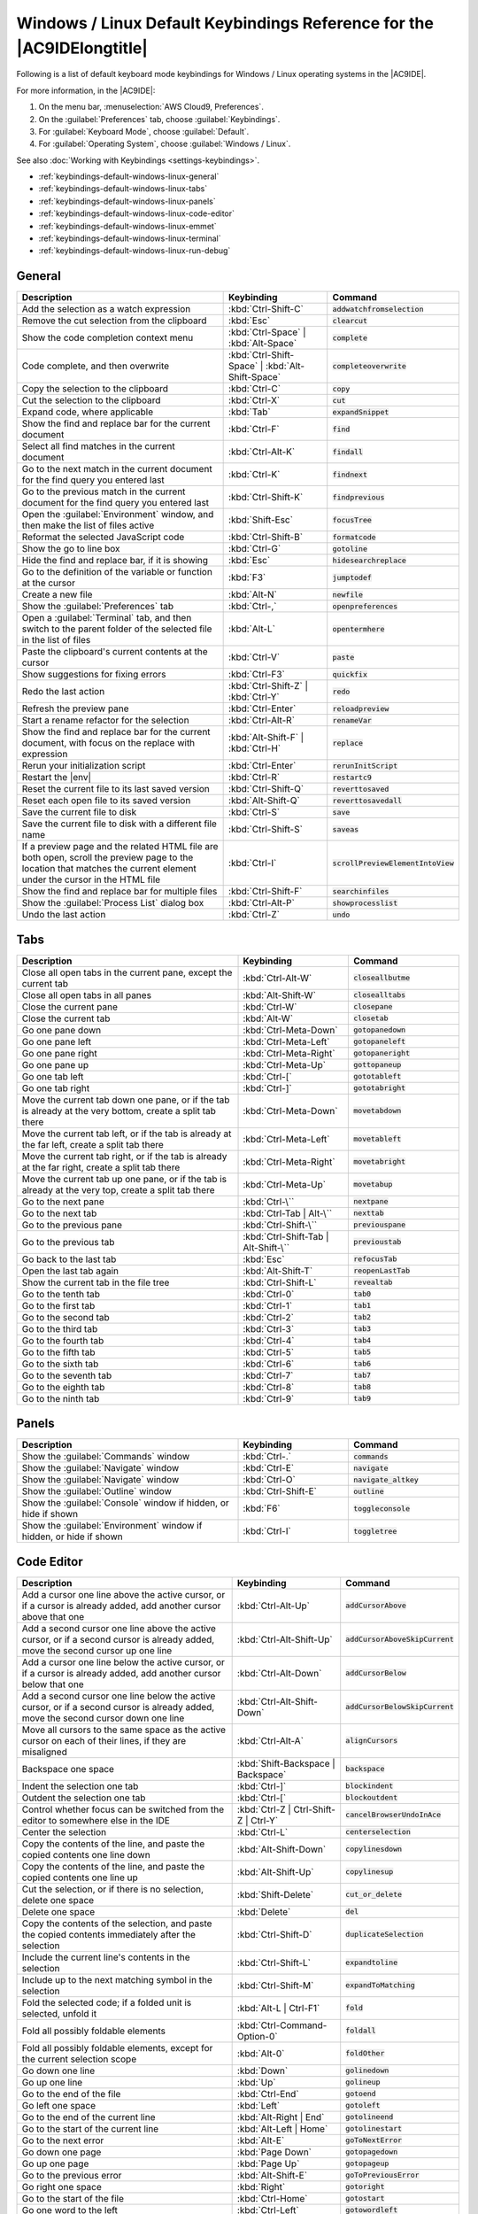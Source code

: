 .. Copyright 2010-2018 Amazon.com, Inc. or its affiliates. All Rights Reserved.

   This work is licensed under a Creative Commons Attribution-NonCommercial-ShareAlike 4.0
   International License (the "License"). You may not use this file except in compliance with the
   License. A copy of the License is located at http://creativecommons.org/licenses/by-nc-sa/4.0/.

   This file is distributed on an "AS IS" BASIS, WITHOUT WARRANTIES OR CONDITIONS OF ANY KIND,
   either express or implied. See the License for the specific language governing permissions and
   limitations under the License.

.. _keybindings-default-windows-linux:

#######################################################################
Windows / Linux Default Keybindings Reference for the |AC9IDElongtitle|
#######################################################################

.. meta::
    :description:
        Provides a list of default keyboard mode keybindings for Windows / Linux operating systems in the AWS Cloud9 IDE.

Following is a list of default keyboard mode keybindings for Windows / Linux operating systems in the |AC9IDE|.

For more information, in the |AC9IDE|:

#. On the menu bar, :menuselection:`AWS Cloud9, Preferences`.
#. On the :guilabel:`Preferences` tab, choose :guilabel:`Keybindings`.
#. For :guilabel:`Keyboard Mode`, choose :guilabel:`Default`.
#. For :guilabel:`Operating System`, choose :guilabel:`Windows / Linux`.

See also :doc:`Working with Keybindings <settings-keybindings>`.

* :ref:`keybindings-default-windows-linux-general`
* :ref:`keybindings-default-windows-linux-tabs`
* :ref:`keybindings-default-windows-linux-panels`
* :ref:`keybindings-default-windows-linux-code-editor`
* :ref:`keybindings-default-windows-linux-emmet`
* :ref:`keybindings-default-windows-linux-terminal`
* :ref:`keybindings-default-windows-linux-run-debug`

.. _keybindings-default-windows-linux-general:

General
=======

.. list-table::
   :widths: 2 1 1
   :header-rows: 1

   * - Description
     - Keybinding
     - Command
   * - Add the selection as a watch expression
     - :kbd:`Ctrl-Shift-C`
     - :code:`addwatchfromselection`
   * - Remove the cut selection from the clipboard
     - :kbd:`Esc`
     - :code:`clearcut`
   * - Show the code completion context menu
     - :kbd:`Ctrl-Space` | :kbd:`Alt-Space`
     - :code:`complete`
   * - Code complete, and then overwrite
     - :kbd:`Ctrl-Shift-Space` | :kbd:`Alt-Shift-Space`
     - :code:`completeoverwrite`
   * - Copy the selection to the clipboard
     - :kbd:`Ctrl-C`
     - :code:`copy`
   * - Cut the selection to the clipboard
     - :kbd:`Ctrl-X`
     - :code:`cut`
   * - Expand code, where applicable
     - :kbd:`Tab`
     - :code:`expandSnippet`
   * - Show the find and replace bar for the current document
     - :kbd:`Ctrl-F`
     - :code:`find`
   * - Select all find matches in the current document
     - :kbd:`Ctrl-Alt-K`
     - :code:`findall`
   * - Go to the next match in the current document for the find query you entered last
     - :kbd:`Ctrl-K`
     - :code:`findnext`
   * - Go to the previous match in the current document for the find query you entered last
     - :kbd:`Ctrl-Shift-K`
     - :code:`findprevious`
   * - Open the :guilabel:`Environment` window, and then make the list of files active
     - :kbd:`Shift-Esc`
     - :code:`focusTree`
   * - Reformat the selected JavaScript code
     - :kbd:`Ctrl-Shift-B`
     - :code:`formatcode`
   * - Show the go to line box
     - :kbd:`Ctrl-G`
     - :code:`gotoline`
   * - Hide the find and replace bar, if it is showing
     - :kbd:`Esc`
     - :code:`hidesearchreplace`
   * - Go to the definition of the variable or function at the cursor
     - :kbd:`F3`
     - :code:`jumptodef`
   * - Create a new file
     - :kbd:`Alt-N`
     - :code:`newfile`
   * - Show the :guilabel:`Preferences` tab
     - :kbd:`Ctrl-,`
     - :code:`openpreferences`
   * - Open a :guilabel:`Terminal` tab, and then switch to the parent folder of the selected file in the list of files
     - :kbd:`Alt-L`
     - :code:`opentermhere`
   * - Paste the clipboard's current contents at the cursor
     - :kbd:`Ctrl-V`
     - :code:`paste`
   * - Show suggestions for fixing errors
     - :kbd:`Ctrl-F3`
     - :code:`quickfix`
   * - Redo the last action
     - :kbd:`Ctrl-Shift-Z` | :kbd:`Ctrl-Y`
     - :code:`redo`
   * - Refresh the preview pane
     - :kbd:`Ctrl-Enter`
     - :code:`reloadpreview`
   * - Start a rename refactor for the selection
     - :kbd:`Ctrl-Alt-R`
     - :code:`renameVar`
   * - Show the find and replace bar for the current document, with focus on the replace with expression
     - :kbd:`Alt-Shift-F` | :kbd:`Ctrl-H`
     - :code:`replace`
   * - Rerun your initialization script
     - :kbd:`Ctrl-Enter`
     - :code:`rerunInitScript`
   * - Restart the |env|
     - :kbd:`Ctrl-R`
     - :code:`restartc9`
   * - Reset the current file to its last saved version
     - :kbd:`Ctrl-Shift-Q`
     - :code:`reverttosaved`
   * - Reset each open file to its saved version
     - :kbd:`Alt-Shift-Q`
     - :code:`reverttosavedall`
   * - Save the current file to disk
     - :kbd:`Ctrl-S`
     - :code:`save`
   * - Save the current file to disk with a different file name
     - :kbd:`Ctrl-Shift-S`
     - :code:`saveas`
   * - If a preview page and the related HTML file are both open, scroll the preview page to the location that matches the current element under the cursor in the HTML file
     - :kbd:`Ctrl-I`
     - :code:`scrollPreviewElementIntoView`
   * - Show the find and replace bar for multiple files
     - :kbd:`Ctrl-Shift-F`
     - :code:`searchinfiles`
   * - Show the :guilabel:`Process List` dialog box
     - :kbd:`Ctrl-Alt-P`
     - :code:`showprocesslist`
   * - Undo the last action
     - :kbd:`Ctrl-Z`
     - :code:`undo`

.. _keybindings-default-windows-linux-tabs:

Tabs
====

.. list-table::
   :widths: 2 1 1
   :header-rows: 1

   * - Description
     - Keybinding
     - Command
   * - Close all open tabs in the current pane, except the current tab
     - :kbd:`Ctrl-Alt-W`
     - :code:`closeallbutme`
   * - Close all open tabs in all panes
     - :kbd:`Alt-Shift-W`
     - :code:`closealltabs`
   * - Close the current pane
     - :kbd:`Ctrl-W`
     - :code:`closepane`
   * - Close the current tab
     - :kbd:`Alt-W`
     - :code:`closetab`
   * - Go one pane down
     - :kbd:`Ctrl-Meta-Down`
     - :code:`gotopanedown`
   * - Go one pane left
     - :kbd:`Ctrl-Meta-Left`
     - :code:`gotopaneleft`
   * - Go one pane right
     - :kbd:`Ctrl-Meta-Right`
     - :code:`gotopaneright`
   * - Go one pane up
     - :kbd:`Ctrl-Meta-Up`
     - :code:`gottopaneup`
   * - Go one tab left
     - :kbd:`Ctrl-[`
     - :code:`gototableft`
   * - Go one tab right
     - :kbd:`Ctrl-]`
     - :code:`gototabright`
   * - Move the current tab down one pane, or if the tab is already at the very bottom, create a split
       tab there
     - :kbd:`Ctrl-Meta-Down`
     - :code:`movetabdown`
   * - Move the current tab left, or if the tab is already at the far left, create a split tab there
     - :kbd:`Ctrl-Meta-Left`
     - :code:`movetableft`
   * - Move the current tab right, or if the tab is already at the far right, create a split tab there
     - :kbd:`Ctrl-Meta-Right`
     - :code:`movetabright`
   * - Move the current tab up one pane, or if the tab is already at the very top, create a split tab
       there
     - :kbd:`Ctrl-Meta-Up`
     - :code:`movetabup`
   * - Go to the next pane
     - :kbd:`Ctrl-\``
     - :code:`nextpane`
   * - Go to the next tab
     - :kbd:`Ctrl-Tab | Alt-\``
     - :code:`nexttab`
   * - Go to the previous pane
     - :kbd:`Ctrl-Shift-\``
     - :code:`previouspane`
   * - Go to the previous tab
     - :kbd:`Ctrl-Shift-Tab | Alt-Shift-\``
     - :code:`previoustab`
   * - Go back to the last tab
     - :kbd:`Esc`
     - :code:`refocusTab`
   * - Open the last tab again
     - :kbd:`Alt-Shift-T`
     - :code:`reopenLastTab`
   * - Show the current tab in the file tree
     - :kbd:`Ctrl-Shift-L`
     - :code:`revealtab`
   * - Go to the tenth tab
     - :kbd:`Ctrl-0`
     - :code:`tab0`
   * - Go to the first tab
     - :kbd:`Ctrl-1`
     - :code:`tab1`
   * - Go to the second tab
     - :kbd:`Ctrl-2`
     - :code:`tab2`
   * - Go to the third tab
     - :kbd:`Ctrl-3`
     - :code:`tab3`
   * - Go to the fourth tab
     - :kbd:`Ctrl-4`
     - :code:`tab4`
   * - Go to the fifth tab
     - :kbd:`Ctrl-5`
     - :code:`tab5`
   * - Go to the sixth tab
     - :kbd:`Ctrl-6`
     - :code:`tab6`
   * - Go to the seventh tab
     - :kbd:`Ctrl-7`
     - :code:`tab7`
   * - Go to the eighth tab
     - :kbd:`Ctrl-8`
     - :code:`tab8`
   * - Go to the ninth tab
     - :kbd:`Ctrl-9`
     - :code:`tab9`

.. _keybindings-default-windows-linux-panels:

Panels
======

.. list-table::
   :widths: 2 1 1
   :header-rows: 1

   * - Description
     - Keybinding
     - Command
   * - Show the :guilabel:`Commands` window
     - :kbd:`Ctrl-.`
     - :code:`commands`
   * - Show the :guilabel:`Navigate` window
     - :kbd:`Ctrl-E`
     - :code:`navigate`
   * - Show the :guilabel:`Navigate` window
     - :kbd:`Ctrl-O`
     - :code:`navigate_altkey`
   * - Show the :guilabel:`Outline` window
     - :kbd:`Ctrl-Shift-E`
     - :code:`outline`
   * - Show the :guilabel:`Console` window if hidden, or hide if shown
     - :kbd:`F6`
     - :code:`toggleconsole`
   * - Show the :guilabel:`Environment` window if hidden, or hide if shown
     - :kbd:`Ctrl-I`
     - :code:`toggletree`

.. _keybindings-default-windows-linux-code-editor:

Code Editor
===========

.. list-table::
   :widths: 2 1 1
   :header-rows: 1

   * - Description
     - Keybinding
     - Command
   * - Add a cursor one line above the active cursor, or if a cursor is already added, add another cursor
       above that one
     - :kbd:`Ctrl-Alt-Up`
     - :code:`addCursorAbove`
   * - Add a second cursor one line above the active cursor, or if a second cursor is already added, move
       the second cursor up one line
     - :kbd:`Ctrl-Alt-Shift-Up`
     - :code:`addCursorAboveSkipCurrent`
   * - Add a cursor one line below the active cursor, or if a cursor is already added, add another cursor
       below that one
     - :kbd:`Ctrl-Alt-Down`
     - :code:`addCursorBelow`
   * - Add a second cursor one line below the active cursor, or if a second cursor is already added, move
       the second cursor down one line
     - :kbd:`Ctrl-Alt-Shift-Down`
     - :code:`addCursorBelowSkipCurrent`
   * - Move all cursors to the same space as the active cursor on each of their lines, if they are misaligned
     - :kbd:`Ctrl-Alt-A`
     - :code:`alignCursors`
   * - Backspace one space
     - :kbd:`Shift-Backspace | Backspace`
     - :code:`backspace`
   * - Indent the selection one tab
     - :kbd:`Ctrl-]`
     - :code:`blockindent`
   * - Outdent the selection one tab
     - :kbd:`Ctrl-[`
     - :code:`blockoutdent`
   * - Control whether focus can be switched from the editor to somewhere else in the IDE
     - :kbd:`Ctrl-Z | Ctrl-Shift-Z | Ctrl-Y`
     - :code:`cancelBrowserUndoInAce`
   * - Center the selection
     - :kbd:`Ctrl-L`
     - :code:`centerselection`
   * - Copy the contents of the line, and paste the copied contents one line down
     - :kbd:`Alt-Shift-Down`
     - :code:`copylinesdown`
   * - Copy the contents of the line, and paste the copied contents one line up
     - :kbd:`Alt-Shift-Up`
     - :code:`copylinesup`
   * - Cut the selection, or if there is no selection, delete one space
     - :kbd:`Shift-Delete`
     - :code:`cut_or_delete`
   * - Delete one space
     - :kbd:`Delete`
     - :code:`del`
   * - Copy the contents of the selection, and paste the copied contents immediately after the selection
     - :kbd:`Ctrl-Shift-D`
     - :code:`duplicateSelection`
   * - Include the current line's contents in the selection
     - :kbd:`Ctrl-Shift-L`
     - :code:`expandtoline`
   * - Include up to the next matching symbol in the selection
     - :kbd:`Ctrl-Shift-M`
     - :code:`expandToMatching`
   * - Fold the selected code; if a folded unit is selected, unfold it
     - :kbd:`Alt-L | Ctrl-F1`
     - :code:`fold`
   * - Fold all possibly foldable elements
     - :kbd:`Ctrl-Command-Option-0`
     - :code:`foldall`
   * - Fold all possibly foldable elements, except for the current selection scope
     - :kbd:`Alt-0`
     - :code:`foldOther`
   * - Go down one line
     - :kbd:`Down`
     - :code:`golinedown`
   * - Go up one line
     - :kbd:`Up`
     - :code:`golineup`
   * - Go to the end of the file
     - :kbd:`Ctrl-End`
     - :code:`gotoend`
   * - Go left one space
     - :kbd:`Left`
     - :code:`gotoleft`
   * - Go to the end of the current line
     - :kbd:`Alt-Right | End`
     - :code:`gotolineend`
   * - Go to the start of the current line
     - :kbd:`Alt-Left | Home`
     - :code:`gotolinestart`
   * - Go to the next error
     - :kbd:`Alt-E`
     - :code:`goToNextError`
   * - Go down one page
     - :kbd:`Page Down`
     - :code:`gotopagedown`
   * - Go up one page
     - :kbd:`Page Up`
     - :code:`gotopageup`
   * - Go to the previous error
     - :kbd:`Alt-Shift-E`
     - :code:`goToPreviousError`
   * - Go right one space
     - :kbd:`Right`
     - :code:`gotoright`
   * - Go to the start of the file
     - :kbd:`Ctrl-Home`
     - :code:`gotostart`
   * - Go one word to the left
     - :kbd:`Ctrl-Left`
     - :code:`gotowordleft`
   * - Go one word to the right
     - :kbd:`Ctrl-Right`
     - :code:`gotowordright`
   * - Indent the selection one tab
     - :kbd:`Tab`
     - :code:`indent`
   * - Go to the matching symbol in the current scope
     - :kbd:`Ctrl-P`
     - :code:`jumptomatching`
   * - Increase the font size
     - :kbd:`Ctrl-+ | Ctrl-=`
     - :code:`largerfont`
   * - Decrease the number to the left of the cursor by 1, if it is a number
     - :kbd:`Ctrl-Shift-Down`
     - :code:`modifyNumberDown`
   * - Increase the number to the left of the cursor by 1, if it is a number
     - :kbd:`Ctrl-Shift-Up`
     - :code:`modifyNumberUp`
   * - Move the selection down one line
     - :kbd:`Alt-Down`
     - :code:`movelinesdown`
   * - Move the selection up one line
     - :kbd:`Alt-Up`
     - :code:`movelinesup`
   * - Outdent the selection one tab
     - :kbd:`Shift-Tab`
     - :code:`outdent`
   * - Turn on overwrite mode, or if on, turn off
     - :kbd:`Insert`
     - :code:`overwrite`
   * - Go down one page
     - :kbd:`Option-Page Down`
     - :code:`pagedown`
   * - Go up one page
     - :kbd:`Option-Page Up`
     - :code:`pageup`
   * - Delete the contents of the current line
     - :kbd:`Ctrl-D`
     - :code:`removeline`
   * - Delete from the cursor to the end of the current line
     - :kbd:`Alt-Delete`
     - :code:`removetolineend`
   * - Delete from the beginning of the current line up to the cursor
     - :kbd:`Alt-Backspace`
     - :code:`removetolinestart`
   * - Delete the word to the left of the cursor
     - :kbd:`Ctrl-Backspace`
     - :code:`removewordleft`
   * - Delete the word to the right of the cursor
     - :kbd:`Ctrl-Delete`
     - :code:`removewordright`
   * - Replay previously recorded keystrokes
     - :kbd:`Ctrl-Shift-E`
     - :code:`replaymacro`
   * - Scroll the current file down by one line
     - :kbd:`Ctrl-Down`
     - :code:`scrolldown`
   * - Scroll the current file up by one line
     - :kbd:`Ctrl-Up`
     - :code:`scrollup`
   * - Select all selectable content
     - :kbd:`Ctrl-A`
     - :code:`selectall`
   * - Include the next line down in the selection
     - :kbd:`Shift-Down`
     - :code:`selectdown`
   * - Include the next space to the left in the selection
     - :kbd:`Shift-Left`
     - :code:`selectleft`
   * - Include the rest of the current line in the selection, starting from the cursor
     - :kbd:`Shift-End`
     - :code:`selectlineend`
   * - Include the beginning of the current line in the selection, up to the cursor
     - :kbd:`Shift-Home`
     - :code:`selectlinestart`
   * - Include more matching selections that are after the selection
     - :kbd:`Ctrl-Alt-Right`
     - :code:`selectMoreAfter`
   * - Include more matching selections that are before the selection
     - :kbd:`Ctrl-Alt-Left`
     - :code:`selectMoreBefore`
   * - Include the next matching selection that is after the selection
     - :kbd:`Ctrl-Alt-Shift-Right`
     - :code:`selectNextAfter`
   * - Include the next matching selection that is before the selection
     - :kbd:`Ctrl-Alt-Shift-Left`
     - :code:`selectNextBefore`
   * - Select or find the next matching selection
     - :kbd:`Alt-K`
     - :code:`selectOrFindNext`
   * - Select or find the previous matching selection
     - :kbd:`Alt-Shift-K`
     - :code:`selectOrFindPrevious`
   * - Include from the cursor down to the end of the current page in the selection
     - :kbd:`Shift-Page Down`
     - :code:`selectpagedown`
   * - Include from the cursor up to the beginning of the current page in the selection
     - :kbd:`Shift-Page Up`
     - :code:`selectpageup`
   * - Include the next space to the right of the cursor in the selection
     - :kbd:`Shift-Right`
     - :code:`selectright`
   * - Include from the cursor down to the end of the current file in the selection
     - :kbd:`Ctrl-Shift-End`
     - :code:`selecttoend`
   * - Include from the cursor to the end of the current line in the selection
     - :kbd:`Alt-Shift-Right`
     - :code:`selecttolineend`
   * - Include from the beginning of the current line to the cursor in the selection
     - :kbd:`Alt-Shift-Left`
     - :code:`selecttolinestart`
   * - Include from the cursor to the next matching symbol in the current scope
     - :kbd:`Ctrl-Shift-P`
     - :code:`selecttomatching`
   * - Include from the cursor up to the beginning of the current file in the selection
     - :kbd:`Ctrl-Shift-Home`
     - :code:`selecttostart`
   * - Include the next line up in the selection
     - :kbd:`Shift-Up`
     - :code:`selectup`
   * - Include the next word to the left of the cursor in the selection
     - :kbd:`Ctrl-Shift-Left`
     - :code:`selectwordleft`
   * - Include the next word to the right of the cursor in the selection
     - :kbd:`Ctrl-Shift-Right`
     - :code:`selectwordright`
   * - Show the :guilabel:`Preferences` tab
     - :kbd:`Ctrl-,`
     - :code:`showSettingsMenu`
   * - Clear all previous selections
     - :kbd:`Esc`
     - :code:`singleSelection`
   * - Decrease the font size
     - :kbd:`Ctrl--`
     - :code:`smallerfont`
   * - If multiple lines are selected, rearrange them into a sorted order
     - :kbd:`Ctrl-Alt-S`
     - :code:`sortlines`
   * - Add a cursor at the end of the current line
     - :kbd:`Ctrl-Alt-L`
     - :code:`splitIntoLines`
   * - Move the contents of the cursor to the end of the line, to its own line
     - :kbd:`Ctrl-O`
     - :code:`splitline`
   * - Surround the selection with block comment characters, or remove them if they are there
     - :kbd:`Ctrl-Shift-/`
     - :code:`toggleBlockComment`
   * - Add line comment characters at the start of each selected line, or remove them if they are there
     - :kbd:`Ctrl-/`
     - :code:`togglecomment`
   * - Fold code, or remove code folding if it is there
     - :kbd:`F2`
     - :code:`toggleFoldWidget`
   * - Fold parent code, or remove folding if it is there
     - :kbd:`Alt-F2`
     - :code:`toggleParentFoldWidget`
   * - Start keystroke recording, or stop if it is already recording
     - :kbd:`Ctrl-Alt-E`
     - :code:`togglerecording`
   * - Wrap words, or stop wrapping words if they are already wrapping
     - :kbd:`Ctrl-Q`
     - :code:`toggleWordWrap`
   * - Change the selection to all lowercase
     - :kbd:`Ctrl-Shift-U`
     - :code:`tolowercase`
   * - Change the selection to all uppercase
     - :kbd:`Ctrl-U`
     - :code:`touppercase`
   * - Transpose the selection
     - :kbd:`Alt-X`
     - :code:`transposeletters`
   * - Unfold the selected code
     - :kbd:`Alt-Shift-L | Ctrl-Shift-F1`
     - :code:`unfold`
   * - Unfold code folding for the entire file
     - :kbd:`Alt-Shift-0`
     - :code:`unfoldall`

.. _keybindings-default-windows-linux-emmet:

emmet
=====

.. list-table::
   :widths: 2 1 1
   :header-rows: 1

   * - Description
     - Keybinding
     - Command
   * - Evaluate a simple math expression (such as :code:`2*4` or :code:`10/2`), and output its result
     - :kbd:`Shift-Ctrl-Y`
     - :code:`emmet_evaluate_math_expression`
   * - Expand CSS-like abbreviations into HTML, XML, or CSS code, depending on the current file's syntax
     - :kbd:`Ctrl-Alt-E`
     - :code:`emmet_expand_abbreviation`
   * - Traverse expanded CSS-like abbreviations, by tab stop
     - :kbd:`Tab`
     - :code:`emmet_expand_abbreviation_with_tab`
   * - Go to the next editable code part
     - :kbd:`Shift-Ctrl-.`
     - :code:`emmet_select_next_item`
   * - Go to the previous editable code part
     - :kbd:`Shift-Ctrl-,`
     - :code:`emmet_select_previous_item`
   * - Expand an abbreviation, and then place the current selection within the last element of the generated snippet
     - :kbd:`Shift-Ctrl-A`
     - :code:`emmet_wrap_with_abbreviation`

.. _keybindings-default-windows-linux-terminal:

Terminal
========

.. list-table::
   :widths: 2 1 1
   :header-rows: 1

   * - Description
     - Keybinding
     - Command
   * - Open a new :guilabel:`Terminal` tab
     - :kbd:`Alt-T`
     - :code:`openterminal`
   * - Switch between the editor and the :guilabel:`Terminal` tab
     - :kbd:`Alt-S`
     - :code:`switchterminal`

.. _keybindings-default-windows-linux-run-debug:

Run and Debug
=============

.. list-table::
   :widths: 2 1 1
   :header-rows: 1

   * - Description
     - Keybinding
     - Command
   * - Build the current file
     - :kbd:`Ctrl-B`
     - :code:`build`
   * - Resume the current paused process
     - :kbd:`F8`
     - :code:`resume`
   * - Run or debug the current application
     - :kbd:`Alt-F5`
     - :code:`run`
   * - Run or debug the last run file
     - :kbd:`F5`
     - :code:`runlast`
   * - Step into the function that is next on the stack
     - :kbd:`F11`
     - :code:`stepinto`
   * - Step out of the current function scope
     - :kbd:`Shift-F11`
     - :code:`stepout`
   * - Step over the current expression on the stack
     - :kbd:`F10`
     - :code:`stepover`
   * - Stop running or debugging the current application
     - :kbd:`Shift-F5`
     - :code:`stop`
   * - Stop building the current file
     - :kbd:`Ctrl-Shift-C`
     - :code:`stopbuild`
